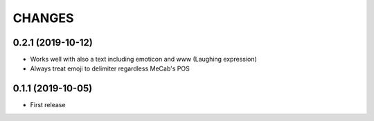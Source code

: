 CHANGES
=======

0.2.1 (2019-10-12)
------------------

- Works well with also a text including emoticon and www (Laughing expression)
- Always treat emoji to delimiter regardless MeCab's POS

0.1.1 (2019-10-05)
------------------

- First release
